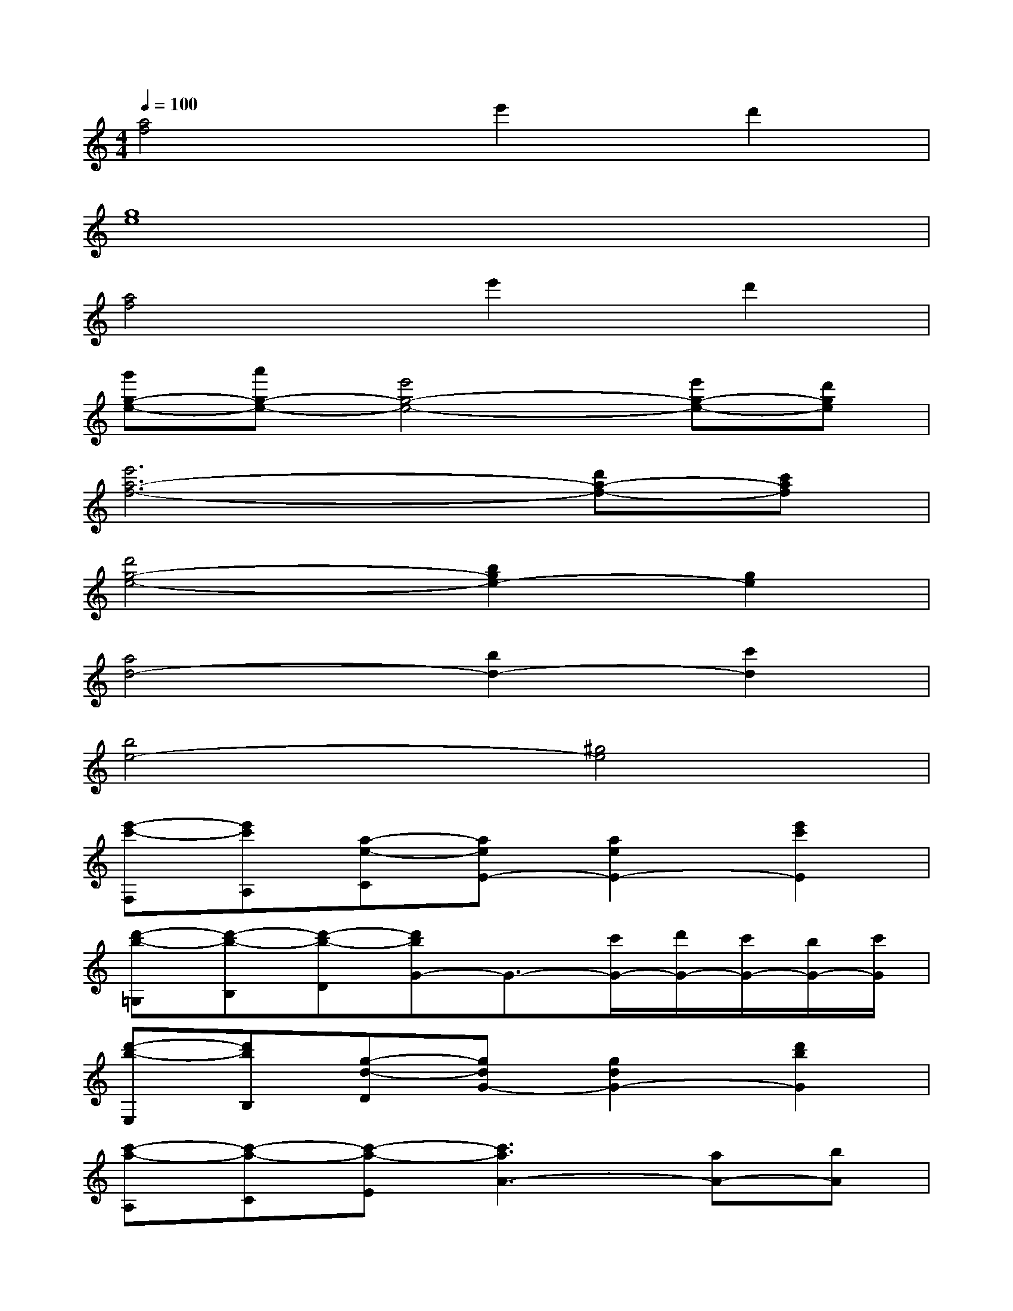 X:1
T:
M:4/4
L:1/8
Q:1/4=100
K:C%0sharps
V:1
[a4f4]e'2d'2|
[g8e8]|
[a4f4]e'2d'2|
[g'g-e-][a'g-e-][e'4g4-e4-][e'g-e-][d'ge]|
[e'6a6-f6-][d'a-f-][c'af]|
[d'4g4-e4-][b2g2e2-][g2e2]|
[a4d4-][b2d2-][c'2d2]|
[b4e4-][^g4e4]|
[e'-c'-F,][e'c'A,][a-e-C][aeE-][a2e2E2-][e'2c'2E2]|
[d'-b-=G,][d'-b-B,][d'-b-D][d'bG-]G3/2-[c'/2G/2-][d'/2G/2-][c'/2G/2-][b/2G/2-][c'/2G/2]|
[d'-b-E,][d'bB,][g-d-D][gdG-][g2d2G2-][d'2b2G2]|
[c'-a-A,][c'-a-C][c'-a-E][c'3a3A3-][aA-][bA]|
[c'-a-F,][c'-a-A,][c'-a-C][c'3a3E3-][aE-][bE]|
[c'-g-E,][c'-g-G,][c'-g-C][c'4-g4-E4-][c'gE]|
[c'-a-D,][c'-a-F,][c'-a-A,][c'aD-][d'2b2D2-][c'2a2D2]|
[c'-a-D,][c'-a-G,][c'-a-B,][c'aD][b4g4G4]